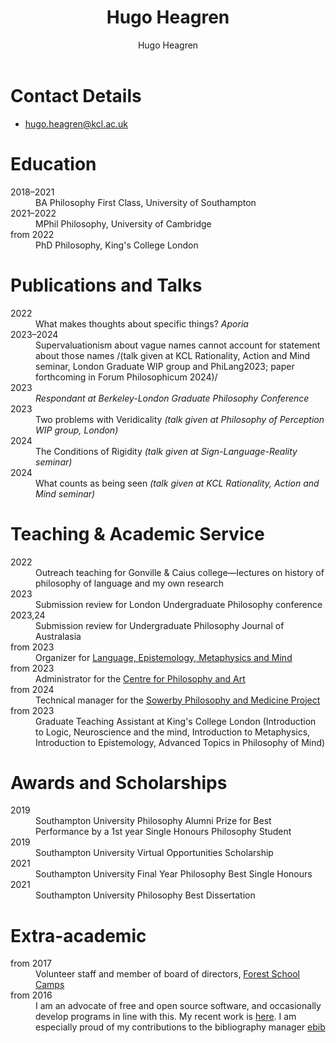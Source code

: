 #+TITLE: Hugo Heagren
#+AUTHOR: Hugo Heagren
#+KEYWORDS: philosophy,academic,academia,university,cv,resume,curriculum vitae
#+OPTIONS: toc:nil
#+OPTIONS: num:nil
#+LATEX_CLASS: cv

* Contact Details
- [[mailto:hugo.heagren@kcl.ac.uk][hugo.heagren@kcl.ac.uk]]

* Education
- 2018--2021 :: BA Philosophy First Class, University of Southampton
- 2021--2022 :: MPhil Philosophy, University of Cambridge
- from 2022 :: PhD Philosophy, King's College London
  
* Publications and Talks
- 2022 :: What makes thoughts about specific things? /Aporia/
- 2023--2024 :: Supervaluationism about vague names cannot account for
  statement about those names /(talk given at KCL Rationality, Action
  and Mind seminar, London Graduate WIP group and PhiLang2023; paper
  forthcoming in Forum Philosophicum 2024)/
- 2023 :: /Respondant at Berkeley-London Graduate Philosophy Conference/
- 2023 :: Two problems with Veridicality /(talk given at Philosophy of
  Perception WIP group, London)/
- 2024 :: The Conditions of Rigidity /(talk given at
  Sign-Language-Reality seminar)/
- 2024 :: What counts as being seen /(talk given at KCL Rationality,
  Action and Mind seminar)/

* Teaching & Academic Service
- 2022 :: Outreach teaching for Gonville & Caius college---lectures on
  history of philosophy of language and my own research
- 2023 :: Submission review for London Undergraduate Philosophy
  conference
- 2023,24 :: Submission review for Undergraduate Philosophy Journal of
  Australasia 
- from 2023 :: Organizer for [[https://www.lemm-london.co.uk/][Language, Epistemology, Metaphysics and Mind]]
- from 2023 :: Administrator for the [[https://philosophyarts.co.uk/][Centre for Philosophy and Art]]
- from 2024 :: Technical manager for the [[https://www.philosophyandmedicine.org/][Sowerby Philosophy and
  Medicine Project]]
- from 2023 :: Graduate Teaching Assistant at King's College London
  (Introduction to Logic, Neuroscience and the mind, Introduction to
  Metaphysics, Introduction to Epistemology, Advanced Topics in
  Philosophy of Mind)

* Awards and Scholarships
- 2019 :: Southampton University Philosophy Alumni Prize for Best
  Performance by a 1st year Single Honours Philosophy Student
- 2019 :: Southampton University Virtual Opportunities Scholarship
- 2021 :: Southampton University Final Year Philosophy Best Single
  Honours
- 2021 :: Southampton University Philosophy Best Dissertation

* Extra-academic
- from 2017 :: Volunteer staff and member of board of directors,
  [[https://www.fsc.org.uk/][Forest School Camps]]
- from 2016 :: I am an advocate of free and open source software, and
  occasionally develop programs in line with this. My recent work is
  [[https://github.com/Hugo-Heagren][here]]. I am especially proud of my contributions to the bibliography
  manager [[https://joostkremers.github.io/ebib/][ebib]]
